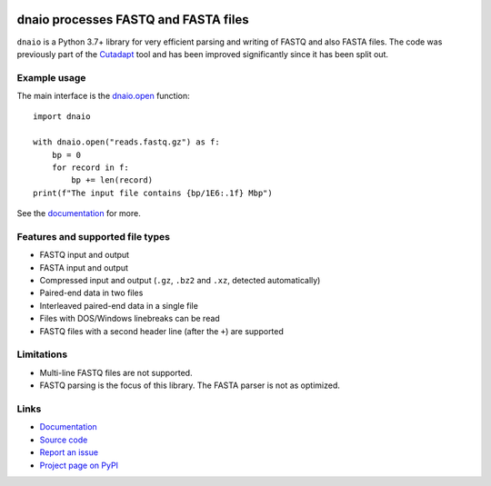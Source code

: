.. image:: https://github.com/marcelm/dnaio/workflows/CI/badge.svg
    :alt: GitHub Actions badge

.. image:: https://img.shields.io/pypi/v/dnaio.svg?branch=main
    :target: https://pypi.python.org/pypi/dnaio
    :alt: PyPI badge

.. image:: https://codecov.io/gh/marcelm/dnaio/branch/master/graph/badge.svg
    :target: https://codecov.io/gh/marcelm/dnaio
    :alt: Codecov badge

=====================================
dnaio processes FASTQ and FASTA files
=====================================

``dnaio`` is a Python 3.7+ library for very efficient parsing and writing of FASTQ and also FASTA files.
The code was previously part of the
`Cutadapt <https://cutadapt.readthedocs.io/>`_ tool and has been improved significantly since it has been split out.

Example usage
=============

The main interface is the `dnaio.open <https://dnaio.readthedocs.io/en/latest/api.html>`_ function::

    import dnaio

    with dnaio.open("reads.fastq.gz") as f:
        bp = 0
        for record in f:
            bp += len(record)
    print(f"The input file contains {bp/1E6:.1f} Mbp")

See the `documentation <https://dnaio.readthedocs.io/>`_ for more.

Features and supported file types
=================================

- FASTQ input and output
- FASTA input and output
- Compressed input and output (``.gz``, ``.bz2`` and ``.xz``, detected automatically)
- Paired-end data in two files
- Interleaved paired-end data in a single file
- Files with DOS/Windows linebreaks can be read
- FASTQ files with a second header line (after the ``+``) are supported


Limitations
===========

- Multi-line FASTQ files are not supported.
- FASTQ parsing is the focus of this library. The FASTA parser is not as optimized.


Links
=====

* `Documentation <https://dnaio.readthedocs.io/>`_
* `Source code <https://github.com/marcelm/dnaio/>`_
* `Report an issue <https://github.com/marcelm/dnaio/issues>`_
* `Project page on PyPI <https://pypi.python.org/pypi/dnaio/>`_
